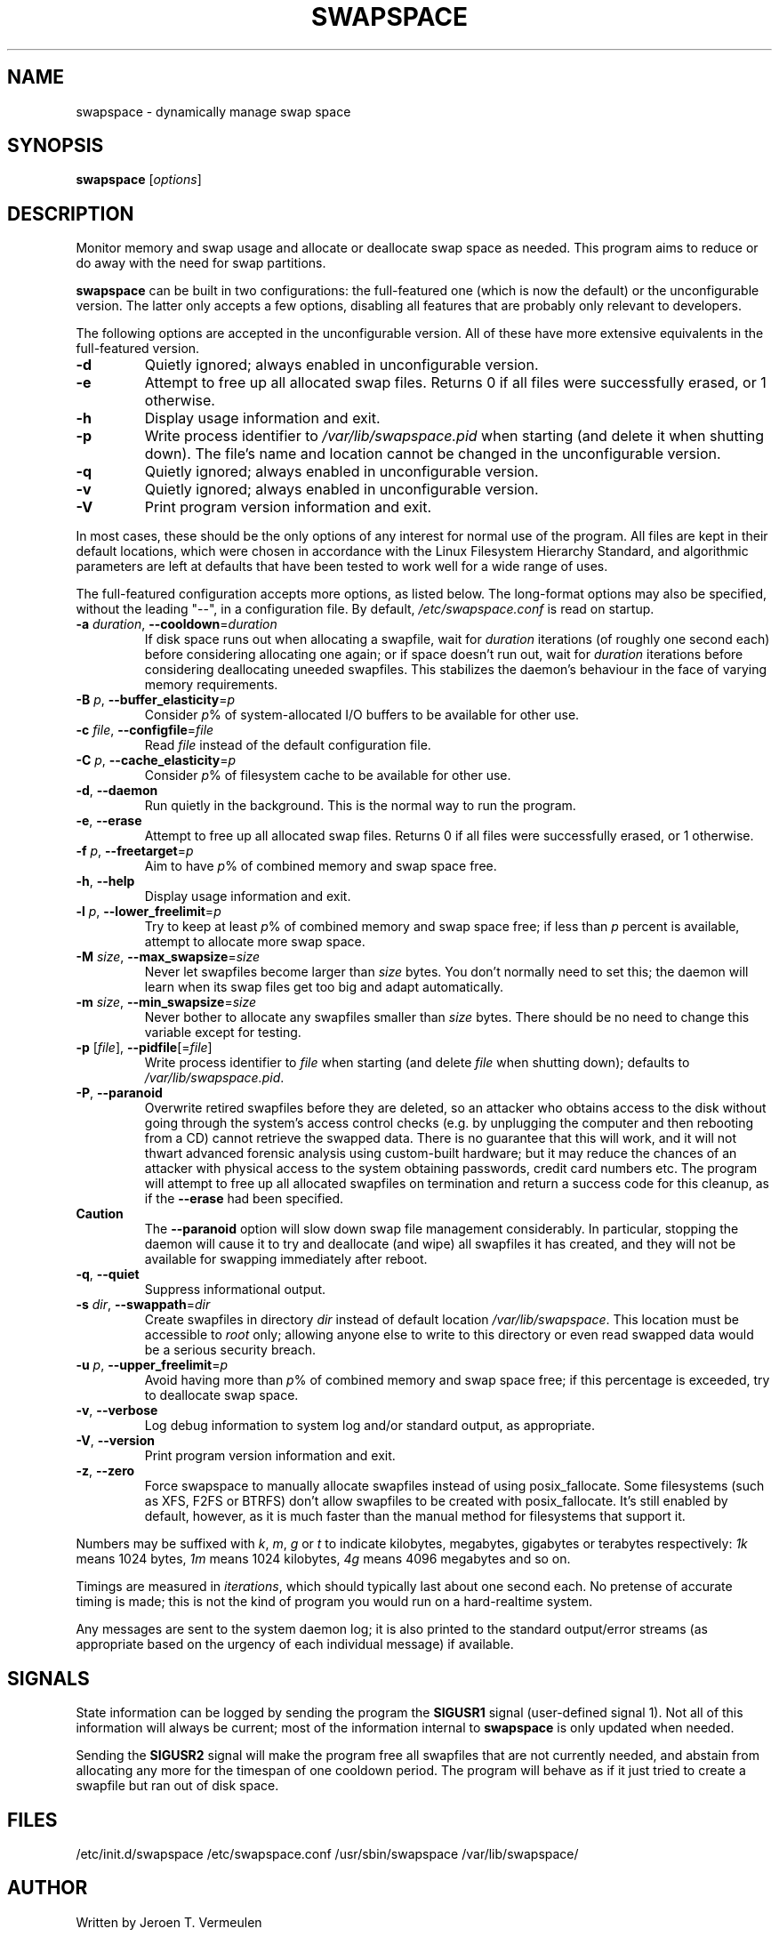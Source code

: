 .\" swapspace manpage
.TH SWAPSPACE 8 "July 2005" "swapspace 1.5" "Linux System Administration"
.SH NAME
swapspace \- dynamically manage swap space
.SH SYNOPSIS
.B swapspace
.RI [ options ]
.SH DESCRIPTION
.PP
Monitor memory and swap usage and allocate or deallocate swap space as needed.
This program aims to reduce or do away with the need for swap partitions.
.PP
.B swapspace
can be built in two configurations: the full-featured one (which is
now the default) or the unconfigurable version.  The latter only accepts a few
options, disabling all features that are probably only relevant to developers.
.PP
The following options are accepted in the unconfigurable version.  All of these
have more extensive equivalents in the full-featured version.
.TP
\fB\-d\fR
Quietly ignored; always enabled in unconfigurable version.
.TP
\fB\-e\fR
Attempt to free up all allocated swap files.  Returns 0 if all files were
successfully erased, or 1 otherwise.
.TP
\fB\-h\fR
Display usage information and exit.
.TP
\fB\-p\fR
Write process identifier to \fI/var/lib/swapspace.pid\fR when starting (and
delete it when shutting down).  The file's name and location cannot be changed
in the unconfigurable version.
.TP
\fB\-q\fR
Quietly ignored; always enabled in unconfigurable version.
.TP
\fB\-v\fR
Quietly ignored; always enabled in unconfigurable version.
.TP
\fB\-V\fR
Print program version information and exit.
.PP
In most cases, these should be the only options of any interest for normal use
of the program.  All files are kept in their default locations, which were
chosen in accordance with the Linux Filesystem Hierarchy Standard, and
algorithmic parameters are left at defaults that have been tested to work well
for a wide range of uses.
.PP
The full-featured configuration accepts more options, as listed below.
The long-format options may also be specified, without the leading "\-\-", in a
configuration file.  By default, \fI/etc/swapspace.conf\fR is read on startup.
.TP
\fB\-a\fR \fIduration\fR, \fB\-\-cooldown\fR=\fIduration\fR
If disk space runs out when allocating a swapfile, wait for \fIduration\fR
iterations (of roughly one second each) before considering allocating one
again; or if space doesn't run out, wait for \fIduration\fR iterations before 
considering deallocating uneeded swapfiles.  This stabilizes the daemon's
behaviour in the face of varying memory requirements.
.TP
\fB\-B\fR \fIp\fR, \fB\-\-buffer_elasticity\fR=\fIp\fR
Consider \fIp\fR% of system-allocated I/O buffers to be available for other use.
.TP
\fB\-c\fR \fIfile\fR, \fB\-\-configfile\fR=\fIfile\fR
Read \fIfile\fR instead of the default configuration file.
.TP
\fB\-C\fR \fIp\fR, \fB\-\-cache_elasticity\fR=\fIp\fR
Consider \fIp\fR% of filesystem cache to be available for other use.
.TP
\fB\-d\fR, \fB\-\-daemon\fR
Run quietly in the background.  This is the normal way to run the program.
.TP
\fB\-e\fR, \fB\-\-erase\fR
Attempt to free up all allocated swap files.  Returns 0 if all files were
successfully erased, or 1 otherwise.
.TP
\fB\-f\fR \fIp\fR, \fB\-\-freetarget\fR=\fIp\fR
Aim to have \fIp\fR% of combined memory and swap space free.
.TP
\fB\-h\fR, \fB\-\-help\fR
Display usage information and exit.
.TP
\fB\-l\fR \fIp\fR, \fB\-\-lower_freelimit\fR=\fIp\fR
Try to keep at least \fIp\fR% of combined memory and swap space free; if less
than \fIp\fR percent is available, attempt to allocate more swap space.
.TP
\fB\-M\fR \fIsize\fR, \fB\-\-max_swapsize\fR=\fIsize\fR
Never let swapfiles become larger than \fIsize\fR bytes.  You don't normally
need to set this; the daemon will learn when its swap files get too big and
adapt automatically.
.TP
\fB\-m\fR \fIsize\fR, \fB\-\-min_swapsize\fR=\fIsize\fR
Never bother to allocate any swapfiles smaller than \fIsize\fR bytes.  There
should be no need to change this variable except for testing.
.TP
\fB\-p\fR [\fIfile\fR], \fB\-\-pidfile\fR[=\fIfile\fR]
Write process identifier to \fIfile\fR when starting (and delete \fIfile\fR when
shutting down); defaults to \fI/var/lib/swapspace.pid\fR.
.TP
\fB\-P\fR, \fB\-\-paranoid\fR
Overwrite retired swapfiles before they are deleted, so an attacker who obtains
access to the disk without going through the system's access control checks
(e.g. by unplugging the computer and then rebooting from a CD) cannot retrieve
the swapped data.  There is no guarantee that this will work, and it will not
thwart advanced forensic analysis using custom-built hardware; but it may reduce
the chances of an attacker with physical access to the system obtaining
passwords, credit card numbers etc.  The program will attempt to free up all
allocated swapfiles on termination and return a success code for this cleanup,
as if the \fB\-\-erase\fR had been specified.
.TP
\fBCaution\fR
The \fB\-\-paranoid\fR option will slow down swap file management considerably. 
In particular, stopping the daemon will cause it to try and deallocate (and
wipe) all swapfiles it has created, and they will not be available for swapping
immediately after reboot.
.TP
\fB\-q\fR, \fB\-\-quiet\fR
Suppress informational output.
.TP
\fB\-s\fR \fIdir\fR, \fB\-\-swappath\fR=\fIdir\fR
Create swapfiles in directory \fIdir\fR instead of default location
\fI/var/lib/swapspace\fR.  This location must be accessible to \fIroot\fR only;
allowing anyone else to write to this directory or even read swapped data would
be a \fUserious security breach\fR.
.TP
\fB\-u\fR \fIp\fR, \fB\-\-upper_freelimit\fR=\fIp\fR
Avoid having more than \fIp\fR% of combined memory and swap space free; if this
percentage is exceeded, try to deallocate swap space.
.TP
\fB\-v\fR, \fB\-\-verbose\fR
Log debug information to system log and/or standard output, as appropriate.
.TP
\fB\-V\fR, \fB\-\-version\fR
Print program version information and exit.
.TP

\fB\-z\fR, \fB\-\-zero\fR
Force swapspace to manually allocate swapfiles instead of using posix_fallocate.
Some filesystems (such as XFS, F2FS or BTRFS) don't allow swapfiles to be
created with posix_fallocate. It's still enabled by default, however, as it is
much faster than the manual method for filesystems that support it.
.PP
Numbers may be suffixed with \fIk\fR, \fIm\fR, \fIg\fR or \fIt\fR to indicate
kilobytes, megabytes, gigabytes or terabytes respectively: \fI1k\fR means 1024
bytes, \fI1m\fR means 1024 kilobytes, \fI4g\fR means 4096 megabytes and so on.
.PP
Timings are measured in \fIiterations\fR, which should typically last about one
second each.  No pretense of accurate timing is made; this is not the kind of
program you would run on a hard-realtime system.
.PP
Any messages are sent to the system daemon log; it is also printed to the
standard output/error streams (as appropriate based on the urgency of each
individual message) if available.
.SH SIGNALS
State information can be logged by sending the program the \fBSIGUSR1\fR signal
(user-defined signal 1).  Not all of this information will always be current;
most of the information internal to \fBswapspace\fR is only updated when needed.
.PP
Sending the \fBSIGUSR2\fR signal will make the program free all swapfiles that
are not currently needed, and abstain from allocating any more for the timespan
of one cooldown period.  The program will behave as if it just tried to create a
swapfile but ran out of disk space.
.SH FILES
\& /etc/init.d/swapspace
\& /etc/swapspace.conf
\& /usr/sbin/swapspace
\& /var/lib/swapspace/
.SH AUTHOR
Written by Jeroen T. Vermeulen
.SH BUGS
Please report any bugs you may find on the project website at:
http://pqxx.org/development/swapspace/ 
.SH COPYRIGHT
Copyright \(co 2005 Software Industry Promotion Agency (SIPA), Thailand
.br
This is free software; see the source for copying conditions.  There is no
warranty whatsoever.  Use entirely at your own risk.
.SH "SEE ALSO"
.BR kill (1),
.BR mkswap (8),
.BR signal (7),
.BR swapon (2),
.BR swapoff (2),
.BR swapon (8),
.BR swapoff (8)
